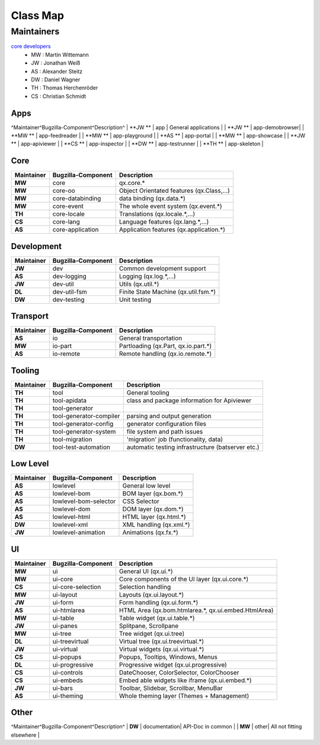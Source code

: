 .. _pages/classmap#class_map:

Class Map
*********

.. _pages/classmap#maintainers:

Maintainers
============
`core developers <http://qooxdoo.org/about/developers#core_developers>`_
  * MW : Martin Wittemann
  * JW : Jonathan Weiß
  * AS : Alexander Steitz
  * DW : Daniel Wagner
  * TH : Thomas Herchenröder
  * CS : Christian Schmidt

.. _pages/classmap#apps:

Apps
----
^Maintainer^Bugzilla-Component^Description^
| **JW **  |         app					  | General applications |
| **JW **  |         app-demobrowser|
| **MW **  |         app-feedreader |
| **MW **  |         app-playground |
| **AS **  |         app-portal     |
| **MW **  |         app-showcase   |
| **JW **  |         app-apiviewer  |
| **CS **  |         app-inspector  |
| **DW **  |         app-testrunner |
| **TH **  |         app-skeleton   |

.. _pages/classmap#core:

Core
----
==========  ========================  ===========================================
Maintainer  Bugzilla-Component        Description                                  
==========  ========================  ===========================================
 **MW**             core               qx.core.*                                   
 **MW**             core-oo            Object Orientated features (qx.Class,...)   
 **MW**             core-databinding   data binding (qx.data.*)                    
 **MW**             core-event         The whole event system (qx.event.*)         
 **TH**             core-locale        Translations (qx.locale.*,...)              
 **CS**             core-lang          Language features (qx.lang.*,...)           
 **AS**             core-application   Application features (qx.application.*)     
==========  ========================  ===========================================

.. _pages/classmap#development:

Development
-----------
==========  =====================  ======================================
Maintainer  Bugzilla-Component     Description                             
==========  =====================  ======================================
 **JW**              dev            Common development support             
 **AS**              dev-logging    Logging (qx.log.*,...)                 
 **JW**              dev-util       Utils (qx.util.*)                      
 **DL**              dev-util-fsm   Finite State Machine (qx.util.fsm.*)   
 **DW**              dev-testing    Unit testing                           
==========  =====================  ======================================

.. _pages/classmap#transport:

Transport
---------
==========  ==================  =====================================
Maintainer  Bugzilla-Component  Description                            
==========  ==================  =====================================
 **AS**              io          General transportation                
 **MW**              io-part     Partloading (qx.Part, qx.io.part.*)   
 **AS**              io-remote   Remote handling (qx.io.remote.*)      
==========  ==================  =====================================

.. _pages/classmap#tooling:

Tooling
-------
==========  =========================  ===================================================
Maintainer  Bugzilla-Component         Description                                          
==========  =========================  ===================================================
 **TH**      tool                       General tooling                                     
 **TH**      tool-apidata               class and package information for Apiviewer         
 **TH**      tool-generator                                                                 
 **TH**      tool-generator-compiler    parsing and output generation                       
 **TH**      tool-generator-config      generator configuration files                       
 **TH**      tool-generator-system      file system and path issues                         
 **TH**      tool-migration             'migration' job (functionality, data)               
 **DW**      tool-test-automation       automatic testing infrastructure (batserver etc.)   
==========  =========================  ===================================================

.. _pages/classmap#low_level:

Low Level
---------
==========  ===============================  =========================
Maintainer  Bugzilla-Component               Description                
==========  ===============================  =========================
 **AS**              lowlevel                 General low level         
 **AS**              lowlevel-bom             BOM layer (qx.bom.*)      
 **AS**              lowlevel-bom-selector    CSS Selector              
 **AS**              lowlevel-dom             DOM layer (qx.dom.*)      
 **AS**              lowlevel-html            HTML layer (qx.html.*)    
 **DW**              lowlevel-xml             XML handling (qx.xml.*)   
 **JW**	             lowlevel-animation       Animations (qx.fx.*)      
==========  ===============================  =========================

.. _pages/classmap#ui:

UI
--
==========  ===========================  =====================================================
Maintainer  Bugzilla-Component           Description                                            
==========  ===========================  =====================================================
 **MW**              ui                   General UI (qx.ui.*)                                  
 **MW**              ui-core              Core components of the UI layer (qx.ui.core.*)        
 **CS**              ui-core-selection    Selection handling                                    
 **MW**              ui-layout            Layouts (qx.ui.layout.*)                              
 **JW**              ui-form              Form handling (qx.ui.form.*)                          
 **AS**              ui-htmlarea          HTML Area (qx.bom.htmlarea.*, qx.ui.embed.HtmlArea)   
 **MW**              ui-table             Table widget (qx.ui.table.*)                          
 **JW**              ui-panes             Splitpane, Scrollpane                                 
 **MW**              ui-tree              Tree widget (qx.ui.tree)                              
 **DL**              ui-treevirtual       Virtual tree (qx.ui.treevirtual.*)                    
 **JW**              ui-virtual           Virtual widgets (qx.ui.virtual.*)                     
 **CS**              ui-popups            Popups, Tooltips, Windows, Menus                      
 **DL**              ui-progressive       Progressive widget (qx.ui.progressive)                
 **CS**              ui-controls          DateChooser, ColorSelector, ColorChooser              
 **CS**              ui-embeds            Embed able widgets like iframe (qx.ui.embed.*)        
 **JW**              ui-bars              Toolbar, Slidebar, Scrollbar, MenuBar                 
 **AS**              ui-theming           Whole theming layer (Themes + Management)             
==========  ===========================  =====================================================

.. _pages/classmap#other:

Other
-----
^Maintainer^Bugzilla-Component^Description^
| **DW**  |          documentation| API-Doc in common |
| **MW**  |          other| All not fitting elsewhere |